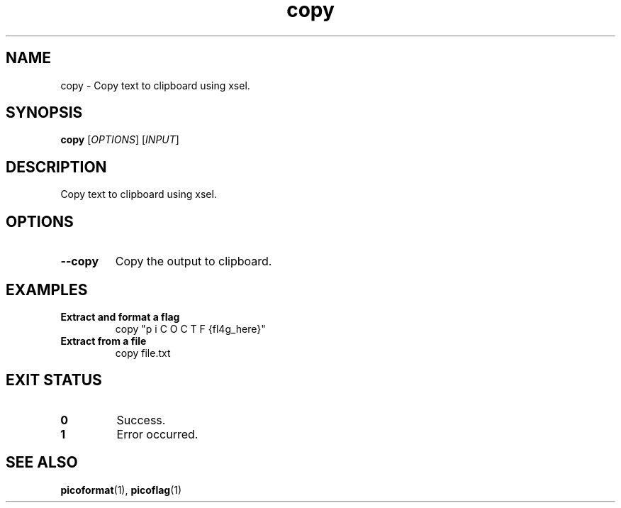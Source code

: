 .TH copy 1 "2025-03-24" "picoCTF Utils" "User Commands"
.SH NAME
copy - Copy text to clipboard using xsel.
.SH SYNOPSIS
.B copy
[\fIOPTIONS\fR] [\fIINPUT\fR]
.SH DESCRIPTION
Copy text to clipboard using xsel.
.SH OPTIONS
.TP
.B --copy
Copy the output to clipboard.
.SH EXAMPLES
.TP
.B Extract and format a flag
copy "p  i C O C T F {fl4g_here}"
.TP
.B Extract from a file
copy file.txt
.SH EXIT STATUS
.TP
.B 0
Success.
.TP
.B 1
Error occurred.
.SH SEE ALSO
.BR picoformat (1),
.BR picoflag (1)
